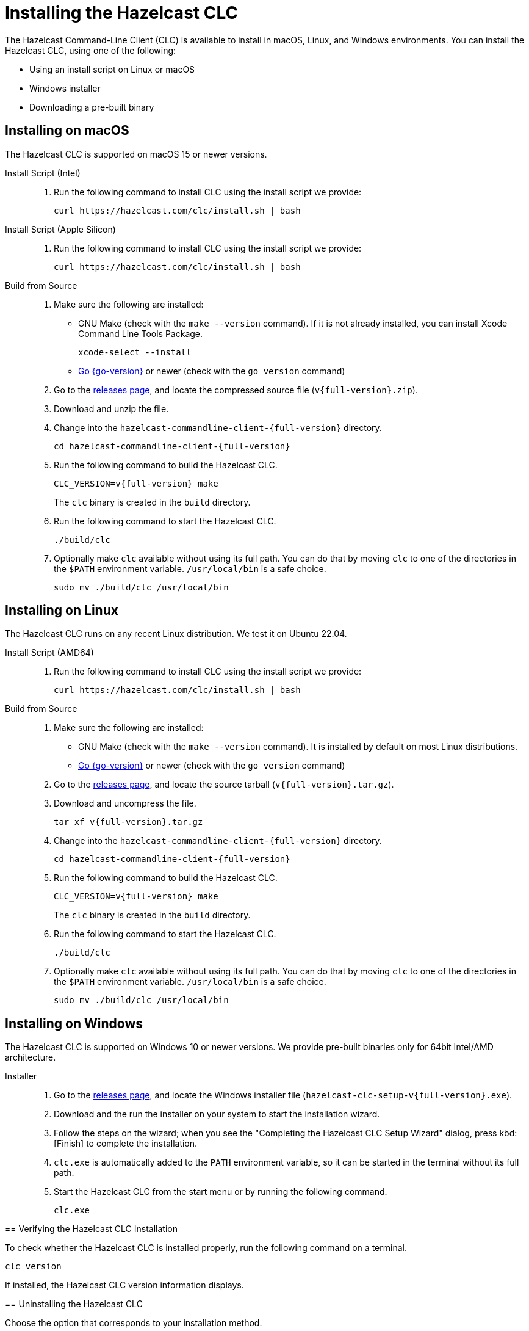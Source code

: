 = Installing the Hazelcast CLC
:description: The Hazelcast Command-Line Client (CLC) is available to install in macOS, Linux, and Windows environments.

// See https://docs.hazelcast.com/hazelcast/5.3-snapshot/clients/clc#installing-the-hazelcast-clc

{description} You can install the Hazelcast CLC, using one of the following:

* Using an install script on Linux or macOS
* Windows installer
* Downloading a pre-built binary

== Installing on macOS

The Hazelcast CLC is supported on macOS 15 or newer versions.

[tabs]
====
Install Script (Intel)::
+
. Run the following command to install CLC using the install script we provide:
+
[source,shell,subs="attributes"]
----
curl https://hazelcast.com/clc/install.sh | bash
----

Install Script (Apple Silicon)::
+
. Run the following command to install CLC using the install script we provide:
+
[source,shell,subs="attributes"]
----
curl https://hazelcast.com/clc/install.sh | bash
----

Build from Source::
+
. Make sure the following are installed:
** GNU Make (check with the `make --version` command). If it is not already installed, you can install Xcode Command Line Tools Package.
+
[source,shell]
----
xcode-select --install
----
+
** https://go.dev/doc/install[Go {go-version}] or newer (check with the `go version` command)
+
. Go to the https://github.com/hazelcast/hazelcast-commandline-client/releases[releases page], and locate the compressed source file (`v{full-version}.zip`).
. Download and unzip the file.
. Change into the `hazelcast-commandline-client-{full-version}` directory.
+
[source,shell,subs="attributes"]
----
cd hazelcast-commandline-client-{full-version}
----
. Run the following command to build the Hazelcast CLC.
+
[source,shell,subs="attributes"]
----
CLC_VERSION=v{full-version} make
----
+
The `clc` binary is created in the `build` directory.
. Run the following command to start the Hazelcast CLC.
+
[source,shell]
----
./build/clc
----
+
. Optionally make `clc` available without using its full path. You can do that by moving `clc` to one of the directories in the  `$PATH` environment variable. `/usr/local/bin` is a safe choice.
+
[source,shell,subs="attributes"]
----
sudo mv ./build/clc /usr/local/bin
----

====

== Installing on Linux

The Hazelcast CLC runs on any recent Linux distribution. We test it on Ubuntu 22.04.

[tabs] 
====
Install Script (AMD64)::
+
. Run the following command to install CLC using the install script we provide:
+
[source,shell,subs="attributes"]
----
curl https://hazelcast.com/clc/install.sh | bash
----

Build from Source::
+
. Make sure the following are installed:
** GNU Make (check with the `make --version` command). It is installed by default on most Linux distributions.
** https://go.dev/doc/install[Go {go-version}] or newer (check with the `go version` command)
+
. Go to the https://github.com/hazelcast/hazelcast-commandline-client/releases[releases page], and locate the source tarball (`v{full-version}.tar.gz`).
. Download and uncompress the file.
+
[source,shell,subs="attributes"]
----
tar xf v{full-version}.tar.gz
----
. Change into the `hazelcast-commandline-client-{full-version}` directory.
+
[source,shell,subs="attributes"]
----
cd hazelcast-commandline-client-{full-version}
----
. Run the following command to build the Hazelcast CLC.
+
[source,shell,subs="attributes"]
----
CLC_VERSION=v{full-version} make
----
+
The `clc` binary is created in the `build` directory.
. Run the following command to start the Hazelcast CLC.
+
[source,shell]
----
./build/clc
----
+
. Optionally make `clc` available without using its full path. You can do that by moving `clc` to one of the directories in the  `$PATH` environment variable. `/usr/local/bin` is a safe choice.
+
[source,shell,subs="attributes"]
----
sudo mv ./build/clc /usr/local/bin
----

====

== Installing on Windows

The Hazelcast CLC is supported on Windows 10 or newer versions. We provide pre-built binaries only for 64bit Intel/AMD architecture.

[tabs] 
==== 
Installer::
+
. Go to the https://github.com/hazelcast/hazelcast-commandline-client/releases[releases page], and locate the Windows installer file (`hazelcast-clc-setup-v{full-version}.exe`).
. Download and the run the installer on your system to start the installation wizard.
. Follow the steps on the wizard; when you see the "Completing the Hazelcast CLC Setup Wizard" dialog, press kbd:[Finish] to complete the installation.
. `clc.exe` is automatically added to the `PATH` environment variable, so it can be started in the terminal without its full path.
. Start the Hazelcast CLC from the start menu or by running the following command.
+
[source,shell]
----
clc.exe
----

== Verifying the Hazelcast CLC Installation

To check whether the Hazelcast CLC is installed properly, run the following command on a terminal.

[source,shell]
----
clc version
----

If installed, the Hazelcast CLC version information displays.

== Uninstalling the Hazelcast CLC

Choose the option that corresponds to your installation method.

[tabs] 
==== 
Windows::
+
. Go to *Apps & Features* setting (*Start menu* -> *Windows Settings* -> *Apps*).
. Locate *Hazelcast CLC version {full-version}* under *Apps & Features* list.
. Right-click on it and select *Uninstall*.
. Press kbd:[Yes] on the uninstallation dialog.

Install Script (Linux/macOS)::
+
Delete the `$HOME/.hazelcast` directory.
====

== Next Steps

In this section you've learnt how to install the Hazelcast CLC on the supported operating systems.
To start using the Hazelcast CLC, check the following resources:

* See xref:get-started.adoc[Get Started] for a complete introduction to the Hazelcast CLC.
* See xref:configuration.adoc[Configuration] to configure the details of the connection between the Hazelcast CLC and a Hazelcast Platform cluster.
* See xref:clc-commands.adoc[Command Reference] for a complete list and descriptions of commands you can use with the Hazelcast CLC.
